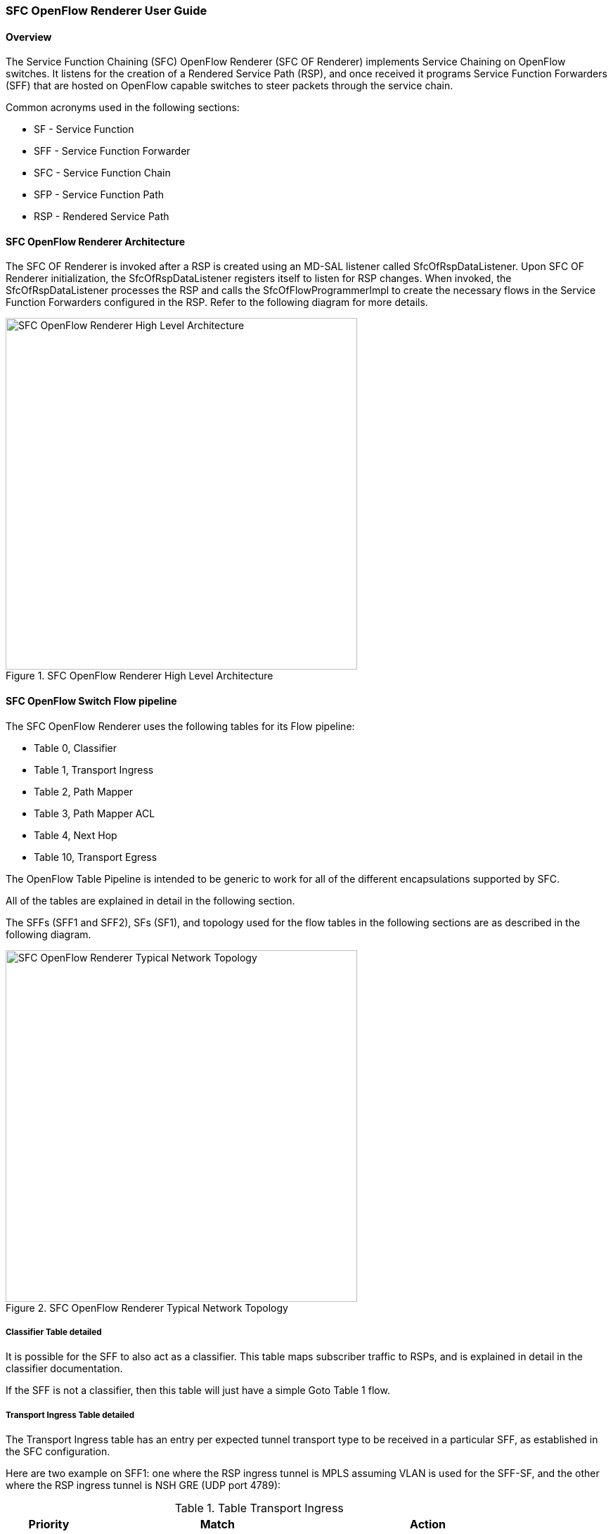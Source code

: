 === SFC OpenFlow Renderer User Guide

:SFCOFRNDR: SFC OF Renderer

==== Overview
The Service Function Chaining (SFC) OpenFlow Renderer ({SFCOFRNDR})
implements Service Chaining on OpenFlow switches. It listens for the
creation of a Rendered Service Path (RSP), and once received it programs
Service Function Forwarders (SFF) that are hosted on OpenFlow capable
switches to steer packets through the service chain.

Common acronyms used in the following sections:

* SF - Service Function
* SFF - Service Function Forwarder
* SFC - Service Function Chain
* SFP - Service Function Path
* RSP - Rendered Service Path

==== SFC OpenFlow Renderer Architecture
The {SFCOFRNDR} is invoked after a RSP is created using an MD-SAL listener
called +SfcOfRspDataListener+. Upon {SFCOFRNDR} initialization, the
+SfcOfRspDataListener+ registers itself to listen for RSP changes.
When invoked, the +SfcOfRspDataListener+ processes the RSP and calls
the +SfcOfFlowProgrammerImpl+ to create the necessary flows in the
Service Function Forwarders configured in the RSP. Refer to the
following diagram for more details.

.SFC OpenFlow Renderer High Level Architecture
image::sfc/sfcofrenderer_architecture.png["SFC OpenFlow Renderer High Level Architecture",width=500]

==== SFC OpenFlow Switch Flow pipeline
The SFC OpenFlow Renderer uses the following tables for its Flow pipeline:

* Table 0, Classifier
* Table 1, Transport Ingress
* Table 2, Path Mapper
* Table 3, Path Mapper ACL
* Table 4, Next Hop
* Table 10, Transport Egress

The OpenFlow Table Pipeline is intended to be generic to work for
all of the different encapsulations supported by SFC.

All of the tables are explained in detail in the following section.

The SFFs (SFF1 and SFF2), SFs (SF1), and topology used for the flow
tables in the following sections are as described in the following
diagram.

.SFC OpenFlow Renderer Typical Network Topology
image::sfc/sfcofrenderer_nwtopo.png["SFC OpenFlow Renderer Typical Network Topology",width=500]

===== Classifier Table detailed

It is possible for the SFF to also act as a classifier. This table maps subscriber
traffic to RSPs, and is explained in detail in the classifier documentation.

If the SFF is not a classifier, then this table will just have a simple Goto
Table 1 flow.

===== Transport Ingress Table detailed

The Transport Ingress table has an entry per expected tunnel transport
type to be received in a particular SFF, as established in the SFC
configuration.

Here are two example on SFF1: one where the RSP ingress tunnel is MPLS assuming
VLAN is used for the SFF-SF, and the other where the RSP ingress tunnel is NSH
GRE (UDP port 4789):

.Table Transport Ingress
[cols="1,3,2"]
|===
|Priority |Match | Action

|256
|EtherType==0x8847 (MPLS unicast)
|Goto Table 2

|256
|EtherType==0x8100 (VLAN)
|Goto Table 2

|256
|EtherType==0x0800,udp,tp_dst==4789 (IP v4)
|Goto Table 2

|5
|Match Any
|Drop
|===

===== Path Mapper Table detailed
The Path Mapper table has an entry per expected tunnel transport info
to be received in a particular SFF, as established in the SFC
configuration. The tunnel transport info is used to determine the
RSP Path ID, and is stored in the OpenFlow Metadata. This table is not
used for NSH, since the RSP Path ID is stored in the NSH header. 

For SF nodes that do not support NSH tunneling, the IP header DSCP field is
used to store the RSP Path Id. The RSP Path Id is written to the DSCP
field in the Transport Egress table for those packets sent to an SF.

Here is an example on SFF1, assuming the following details:

* VLAN ID 1000 is used for the SFF-SF
* The RSP Path 1 tunnel uses MPLS label 100 for ingress and 101 for egress
* The RSP Path 2 (symmetric downlink path) uses MPLS label 101 for ingress and 100 for egress

.Table Path Mapper
[width=60%]
|===
|Priority |Match | Action

|256
|MPLS Label==100
|RSP Path=1, Pop MPLS, Goto Table 4

|256
|MPLS Label==101
|RSP Path=2, Pop MPLS, Goto Table 4

|256
|VLAN ID==1000, IP DSCP==1
|RSP Path=1, Pop VLAN, Goto Table 4

|256
|VLAN ID==1000, IP DSCP==2
|RSP Path=2, Pop VLAN, Goto Table 4

|5
|Match Any
|Goto Table 3
|===

===== Path Mapper ACL Table detailed
This table is only populated when PacketIn packets are received from the switch
for TcpProxy type SFs. These flows are created with an inactivity timer of 60
seconds and will be automatically deleted upon expiration.

===== Next Hop Table detailed
The Next Hop table uses the RSP Path Id and appropriate packet fields to
determine where to send the packet next. For NSH, only the NSP (Network
Services Path, RSP ID) and NSI (Network Services Index, next hop) fields
from the NSH header are needed to determine the VXLAN tunnel destination
IP. For VLAN or MPLS, then the source MAC address is used to determine
the destination MAC address.

Here are two examples on SFF1, assuming SFF1 is connected to SFF2. RSP Paths 1
and 2 are symmetric VLAN paths. RSP Paths 3 and 4 are symmetric NSH paths.
RSP Path 1 ingress packets come from external to SFC, for which we don’t have
the source MAC address (MacSrc).

.Table Next Hop
[cols="1,3,3"]
|===
|Priority |Match | Action

|256
|RSP Path==1, MacSrc==SF1
|MacDst=SFF2, Goto Table 10

|256
|RSP Path==2, MacSrc==SF1
|Goto Table 10

|256
|RSP Path==2, MacSrc==SFF2
|MacDst=SF1, Goto Table 10

|246
|RSP Path==1
|MacDst=SF1, Goto Table 10

|256
|nsp=3,nsi=255  (SFF Ingress RSP 3)
|load:0xa000002->NXM_NX_TUN_IPV4_DST[], Goto Table 10

|256
|nsp=3,nsi=254  (SFF Ingress from SF, RSP 3)
|load:0xa00000a->NXM_NX_TUN_IPV4_DST[], Goto Table 10

|256
|nsp=4,nsi=254  (SFF1 Ingress from SFF2)
|load:0xa00000a->NXM_NX_TUN_IPV4_DST[], Goto Table 10

|5
|Match Any
|Drop
|===

===== Transport Egress Table detailed
The Transport Egress table prepares egress tunnel information and
sends the packets out.

Here are two examples on SFF1. RSP Paths 1 and 2 are symmetric MPLS paths that
use VLAN for the SFF-SF. RSP Paths 3 and 4 are symmetric NSH paths. Since it is
assumed that switches used for NSH will only have one VXLANport, the NSH
packets are just sent back where they came from.

.Table Transport Egress
[cols="1,3,3"]
|===
|Priority |Match | Action

|256
|RSP Path==1, MacDst==SF1
|Push VLAN ID 1000, Port=SF1

|256
|RSP Path==1, MacDst==SFF2
|Push MPLS Label 101, Port=SFF2

|256
|RSP Path==2, MacDst==SF1
|Push VLAN ID 1000, Port=SF1

|246
|RSP Path==2
|Push MPLS Label 100, Port=Ingress

|256
|nsp=3,nsi=255  (SFF Ingress RSP 3)
|IN_PORT

|256
|nsp=3,nsi=254  (SFF Ingress from SF, RSP 3)
|IN_PORT

|256
|nsp=4,nsi=254  (SFF1 Ingress from SFF2)
|IN_PORT

|5
|Match Any
|Drop
|===

==== Administering {SFCOFRNDR}
To use the SFC OpenFlow Renderer Karaf, at least the following Karaf
features must be installed.

* odl-openflowplugin-nxm-extensions
* odl-openflowplugin-flow-services
* odl-sfc-provider
* odl-sfc-model
* odl-sfc-openflow-renderer
* odl-sfc-ui (optional)

The following command can be used to view all of the currently installed Karaf features:

 opendaylight-user@root>feature:list -i

Or, pipe the command to a grep to see a subset of the currently installed Karaf features:

 opendaylight-user@root>feature:list -i | grep sfc

To install a particular feature, use the Karaf `feature:install` command.

==== {SFCOFRNDR} Tutorial

===== Overview
In this tutorial, 2 different encapsulations will be shown: MPLS and NSH. The
following Network Topology diagram is a logical view of the SFFs and SFs involved
in creating the Service Chains.

.SFC OpenFlow Renderer Typical Network Topology
image::sfc/sfcofrenderer_nwtopo.png["SFC OpenFlow Renderer Typical Network Topology",width=500]

===== Prerequisites
To use this example, SFF OpenFlow switches must be created and
connected as illustrated above. Additionally, the SFs must be
created and connected.

===== Target Environment
The target environment is not important, but this use-case was created
and tested on Linux.

===== Instructions
The steps to use this tutorial are as follows. The referenced
configuration in the steps is listed in the following sections.

There are numerous ways to send the configuration. In the following
configuration chapters, the appropriate `curl` command is shown for
each configuration to be sent, including the URL.

Steps to configure the {SFCOFRNDR} tutorial:

. Send the `SF` RESTCONF configuration
. Send the `SFF` RESTCONF configuration
. Send the `SFC` RESTCONF configuration
. Send the `SFP` RESTCONF configuration
. Create the `RSP` with a RESTCONF RPC command

Once the configuration has been successfully created, query the
Rendered Service Paths with either the SFC UI or via RESTCONF.
Notice that the RSP is symmetrical, so the following 2 RSPs will
be created:

* sfc-path1
* sfc-path1-Reverse

At this point the Service Chains have been created, and the OpenFlow
Switches are programmed to steer traffic through the Service Chain.
Traffic can now be injected from a client into the Service Chain.
To debug problems, the OpenFlow tables can be dumped with the following
commands, assuming SFF1 is called `s1` and SFF2 is called `s2`.

 sudo ovs-ofctl -O OpenFlow13  dump-flows s1

 sudo ovs-ofctl -O OpenFlow13  dump-flows s2

In all the following configuration sections, replace the `${JSON}`
string with the appropriate JSON configuration. Also, change the
`localhost` desintation in the URL accordingly.

====== {SFCOFRNDR} NSH Tutorial

The following configuration sections show how to create the different elements
using NSH encapsulation.

*NSH Service Function configuration* +

The Service Function configuration can be sent with the following command:

 curl -i -H "Content-Type: application/json" -H "Cache-Control: no-cache" --data '${JSON}' -X PUT --user admin:admin http://localhost:8181/restconf/config/service-function:service-functions/

.SF configuration JSON
----
{
 "service-functions": {
   "service-function": [
     {
       "name": "sf1",
       "type": "http-header-enrichment",
       "nsh-aware": true,
       "ip-mgmt-address": "10.0.0.2",
       "sf-data-plane-locator": [
         {
           "name": "sf1dpl",
           "ip": "10.0.0.10",
           "port": 4789,
           "transport": "service-locator:vxlan-gpe",
           "service-function-forwarder": "sff1"
         }
       ]
     },
     {
       "name": "sf2",
       "type": "firewall",
       "nsh-aware": true,
       "ip-mgmt-address": "10.0.0.3",
       "sf-data-plane-locator": [
         {
           "name": "sf2dpl",
            "ip": "10.0.0.20",
            "port": 4789,
            "transport": "service-locator:vxlan-gpe",
           "service-function-forwarder": "sff2"
         }
       ]
     }
   ]
 }
}
----

*NSH Service Function Forwarder configuration* +

The Service Function Forwarder configuration can be sent with the
following command:

 curl -i -H "Content-Type: application/json" -H "Cache-Control: no-cache" --data '${JSON}' -X PUT --user admin:admin http://localhost:8181/restconf/config/service-function-forwarder:service-function-forwarders/

.SFF configuration JSON
----
{
 "service-function-forwarders": {
   "service-function-forwarder": [
     {
       "name": "sff1",
       "service-node": "openflow:2",
       "sff-data-plane-locator": [
         {
           "name": "sff1dpl",
           "data-plane-locator":
           {
               "ip": "10.0.0.1",
               "port": 4789,
               "transport": "service-locator:vxlan-gpe"
           }
         }
       ],
       "service-function-dictionary": [
         {
           "name": "sf1",
           "sff-sf-data-plane-locator":
           {
               "sf-dpl-name": "sf1dpl",
               "sff-dpl-name": "sff1dpl"
           }
         }
       ]
     },
     {
       "name": "sff2",
       "service-node": "openflow:3",
       "sff-data-plane-locator": [
         {
           "name": "sff2dpl",
           "data-plane-locator":
           {
               "ip": "10.0.0.2",
               "port": 4789,
               "transport": "service-locator:vxlan-gpe"
           }
         }
       ],
       "service-function-dictionary": [
         {
           "name": "sf2",
           "sff-sf-data-plane-locator":
           {
               "sf-dpl-name": "sf2dpl",
               "sff-dpl-name": "sff2dpl"
           }
         }
       ]
     }
   ]
 }
}
----

*NSH Service Function Chain configuration* +

The Service Function Chain configuration can be sent with the following command:

 curl -i -H "Content-Type: application/json" -H "Cache-Control: no-cache" --data '${JSON}' -X PUT --user admin:admin http://localhost:8181/restconf/config/service-function-chain:service-function-chains/

.SFC configuration JSON
----
{
 "service-function-chains": {
   "service-function-chain": [
     {
       "name": "sfc-chain1",
       "symmetric": true,
       "sfc-service-function": [
         {
           "name": "hdr-enrich-abstract1",
           "type": "http-header-enrichment"
         },
         {
           "name": "firewall-abstract1",
           "type": "firewall"
         }
       ]
     }
   ]
 }
}
----

*NSH Service Function Path configuration* +

The Service Function Path configuration can be sent with the following command:

 curl -i -H "Content-Type: application/json" -H "Cache-Control: no-cache" --data '${JSON}' -X PUT --user admin:admin http://localhost:8181/restconf/config/service-function-path:service-function-paths/

.SFP configuration JSON
----
{
  "service-function-paths": {
    "service-function-path": [
      {
        "name": "sfc-path1",
        "service-chain-name": "sfc-chain1",
        "transport-type": "service-locator:vxlan-gpe",
        "symmetric": true
      }
    ]
  }
}
----

*NSH Rendered Service Path creation* +

 curl -i -H "Content-Type: application/json" -H "Cache-Control: no-cache" --data '${JSON}' -X POST --user admin:admin http://localhost:8181/restconf/operations/rendered-service-path:create-rendered-path/

.RSP creation JSON
----
{
 "input": {
     "name": "sfc-path1",
     "parent-service-function-path": "sfc-path1",
     "symmetric": true
 }
}
----

*NSH Rendered Service Path removal* +

The following command can be used to remove a Rendered Service Path
called `sfc-path1`:

 curl -i -H "Content-Type: application/json" -H "Cache-Control: no-cache" --data '{"input": {"name": "sfc-path1" } }' -X POST --user admin:admin http://localhost:8181/restconf/operations/rendered-service-path:delete-rendered-path/

*NSH Rendered Service Path Query* +

The following command can be used to query all of the created Rendered Service Paths:

 curl -H "Content-Type: application/json" -H "Cache-Control: no-cache" -X GET --user admin:admin http://localhost:8181/restconf/operational/rendered-service-path:rendered-service-paths/


====== {SFCOFRNDR} MPLS Tutorial

The following configuration sections show how to create the different elements
using MPLS encapsulation.

*MPLS Service Function configuration* +

The Service Function configuration can be sent with the following command:

 curl -i -H "Content-Type: application/json" -H "Cache-Control: no-cache" --data '${JSON}' -X PUT --user admin:admin http://localhost:8181/restconf/config/service-function:service-functions/

.SF configuration JSON
----
{
 "service-functions": {
   "service-function": [
     {
       "name": "sf1",
       "type": "http-header-enrichment",
       "nsh-aware": false,
       "ip-mgmt-address": "10.0.0.2",
       "sf-data-plane-locator": [
         {
           "name": "sf1-sff1",
           "mac": "00:00:08:01:02:01",
           "vlan-id": 1000,
           "transport": "service-locator:mac",
           "service-function-forwarder": "sff1"
         }
       ]
     },
     {
       "name": "sf2",
       "type": "firewall",
       "nsh-aware": false,
       "ip-mgmt-address": "10.0.0.3",
       "sf-data-plane-locator": [
         {
           "name": "sf2-sff2",
           "mac": "00:00:08:01:03:01",
           "vlan-id": 2000,
           "transport": "service-locator:mac",
           "service-function-forwarder": "sff2"
         }
       ]
     }
   ]
 }
}
----

*MPLS Service Function Forwarder configuration* +

The Service Function Forwarder configuration can be sent with the
following command:

 curl -i -H "Content-Type: application/json" -H "Cache-Control: no-cache" --data '${JSON}' -X PUT --user admin:admin http://localhost:8181/restconf/config/service-function-forwarder:service-function-forwarders/

.SFF configuration JSON
----
{
 "service-function-forwarders": {
   "service-function-forwarder": [
     {
       "name": "sff1",
       "service-node": "openflow:2",
       "sff-data-plane-locator": [
         {
           "name": "ulSff1Ingress",
           "data-plane-locator":
           {
               "mpls-label": 100,
               "transport": "service-locator:mpls"
           },
           "service-function-forwarder-ofs:ofs-port":
           {
               "mac": "11:11:11:11:11:11",
               "port-id" : "1"
           }
         },
         {
           "name": "ulSff1ToSff2",
           "data-plane-locator":
           {
               "mpls-label": 101,
               "transport": "service-locator:mpls"
           },
           "service-function-forwarder-ofs:ofs-port":
           {
               "mac": "33:33:33:33:33:33",
               "port-id" : "2"
           }
         },
         {
           "name": "toSf1",
           "data-plane-locator":
           {
               "mac": "22:22:22:22:22:22",
               "vlan-id": 1000,
               "transport": "service-locator:mac",
           },
           "service-function-forwarder-ofs:ofs-port":
           {
               "mac": "33:33:33:33:33:33",
               "port-id" : "3"
           }
         }
       ],
       "service-function-dictionary": [
         {
           "name": "sf1",
           "sff-sf-data-plane-locator":
           {
               "sf-dpl-name": "sf1-sff1",
               "sff-dpl-name": "toSf1"
           }
         }
       ]
     },
     {
       "name": "sff2",
       "service-node": "openflow:3",
       "sff-data-plane-locator": [
         {
           "name": "ulSff2Ingress",
           "data-plane-locator":
           {
               "mpls-label": 101,
               "transport": "service-locator:mpls"
           },
           "service-function-forwarder-ofs:ofs-port":
           {
               "mac": "44:44:44:44:44:44",
               "port-id" : "1"
           }
         },
         {
           "name": "ulSff2Egress",
           "data-plane-locator":
           {
               "mpls-label": 102,
               "transport": "service-locator:mpls"
           },
           "service-function-forwarder-ofs:ofs-port":
           {
               "mac": "66:66:66:66:66:66",
               "port-id" : "2"
           }
         },
         {
           "name": "toSf2",
           "data-plane-locator":
           {
               "mac": "55:55:55:55:55:55",
               "vlan-id": 2000,
               "transport": "service-locator:mac"
           },
           "service-function-forwarder-ofs:ofs-port":
           {
               "port-id" : "3"
           }
         }
       ],
       "service-function-dictionary": [
         {
           "name": "sf2",
           "sff-sf-data-plane-locator":
           {
               "sf-dpl-name": "sf2-sff2",
               "sff-dpl-name": "toSf2"
           
           },
           "service-function-forwarder-ofs:ofs-port":
           {
               "port-id" : "3"
           }
         }
       ]
     }
   ]
 }
}
----

*MPLS Service Function Chain configuration* +

The Service Function Chain configuration can be sent with the
following command:

 curl -i -H "Content-Type: application/json" -H "Cache-Control: no-cache" --data '${JSON}' -X PUT --user admin:admin http://localhost:8181/restconf/config/service-function-chain:service-function-chains/

.SFC configuration JSON
----
{
 "service-function-chains": {
   "service-function-chain": [
     {
       "name": "sfc-chain1",
       "symmetric": true,
       "sfc-service-function": [
         {
           "name": "hdr-enrich-abstract1",
           "type": "http-header-enrichment"
         },
         {
           "name": "firewall-abstract1",
           "type": "firewall"
         }
       ]
     }
   ]
 }
}
----

*MPLS Service Function Path configuration* +

The Service Function Path configuration can be sent with the following
command:

 curl -i -H "Content-Type: application/json" -H "Cache-Control: no-cache" --data '${JSON}' -X PUT --user admin:admin http://localhost:8181/restconf/config/service-function-path:service-function-paths/

.SFP configuration JSON
----
{
  "service-function-paths": {
    "service-function-path": [
      {
        "name": "sfc-path1",
        "service-chain-name": "sfc-chain1",
        "transport-type": "service-locator:mpls",
        "symmetric": true
      }
    ]
  }
}
----

*MPLS Rendered Service Path creation* +

 curl -i -H "Content-Type: application/json" -H "Cache-Control: no-cache" --data '${JSON}' -X POST --user admin:admin http://localhost:8181/restconf/operations/rendered-service-path:create-rendered-path/

.RSP creation JSON
----
{
 "input": {
     "name": "sfc-path1",
     "parent-service-function-path": "sfc-path1",
     "symmetric": true
 }
}
----

*MPLS Rendered Service Path removal* +

The following command can be used to remove a Rendered Service Path
called `sfc-path1`:

 curl -i -H "Content-Type: application/json" -H "Cache-Control: no-cache" --data '{"input": {"name": "sfc-path1" } }' -X POST --user admin:admin http://localhost:8181/restconf/operations/rendered-service-path:delete-rendered-path/

*MPLS Rendered Service Path Query* +

The following command can be used to query all of the created Rendered Service Paths:

 curl -H "Content-Type: application/json" -H "Cache-Control: no-cache" -X GET --user admin:admin http://localhost:8181/restconf/operational/rendered-service-path:rendered-service-paths/




:SFCOFRNDR!:

